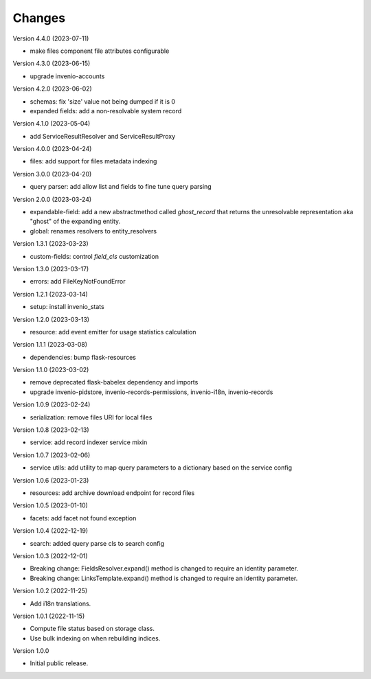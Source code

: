 ..
    Copyright (C) 2020-2023 CERN.

    Invenio-Records-Resources is free software; you can redistribute it and/or
    modify it under the terms of the MIT License; see LICENSE file for more
    details.

Changes
=======

Version 4.4.0 (2023-07-11)

- make files component file attributes configurable

Version 4.3.0 (2023-06-15)

- upgrade invenio-accounts

Version 4.2.0 (2023-06-02)

- schemas: fix 'size' value not being dumped if it is 0
- expanded fields: add a non-resolvable system record

Version 4.1.0 (2023-05-04)

- add ServiceResultResolver and ServiceResultProxy

Version 4.0.0 (2023-04-24)

- files: add support for files metadata indexing

Version 3.0.0 (2023-04-20)

- query parser: add allow list and fields to fine tune query parsing

Version 2.0.0 (2023-03-24)

- expandable-field: add a new abstractmethod called `ghost_record` that returns the
  unresolvable representation aka "ghost" of the expanding entity.
- global: renames resolvers to entity_resolvers

Version 1.3.1 (2023-03-23)

- custom-fields: control `field_cls` customization

Version 1.3.0 (2023-03-17)

- errors: add FileKeyNotFoundError

Version 1.2.1 (2023-03-14)

- setup: install invenio_stats

Version 1.2.0 (2023-03-13)

- resource: add event emitter for usage statistics calculation

Version 1.1.1 (2023-03-08)

- dependencies: bump flask-resources

Version 1.1.0 (2023-03-02)

- remove deprecated flask-babelex dependency and imports
- upgrade invenio-pidstore, invenio-records-permissions, invenio-i18n, invenio-records

Version 1.0.9 (2023-02-24)

- serialization: remove files URI for local files

Version 1.0.8 (2023-02-13)

- service: add record indexer service mixin

Version 1.0.7 (2023-02-06)

- service utils: add utility to map query parameters to a dictionary based
  on the service config

Version 1.0.6 (2023-01-23)

- resources: add archive download endpoint for record files

Version 1.0.5 (2023-01-10)

- facets: add facet not found exception

Version 1.0.4 (2022-12-19)

- search: added query parse cls to search config

Version 1.0.3 (2022-12-01)

- Breaking change: FieldsResolver.expand() method is changed to require an identity parameter.
- Breaking change: LinksTemplate.expand() method is changed to require an identity parameter.

Version 1.0.2 (2022-11-25)

- Add i18n translations.

Version 1.0.1 (2022-11-15)

- Compute file status based on storage class.
- Use bulk indexing on when rebuilding indices.

Version 1.0.0

- Initial public release.
